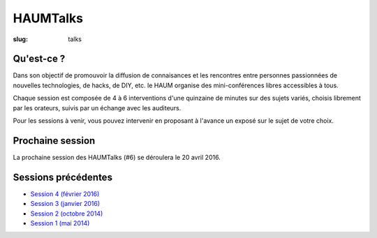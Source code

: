 HAUMTalks
#########

:slug: talks

Qu'est-ce ?
------------

Dans son objectif de promouvoir la diffusion de connaisances et les rencontres
entre personnes passionnées de nouvelles technologies, de hacks, de DIY, etc.
le HAUM organise des mini-conférences libres accessibles à tous.

Chaque session est composée de 4 à 6 interventions d'une quinzaine de minutes
sur des sujets variés, choisis librement par les orateurs, suivis par un
échange avec les auditeurs.

Pour les sessions à venir, vous pouvez intervenir en proposant à l'avance un
exposé sur le sujet de votre choix.

Prochaine session
-----------------

La prochaine session des HAUMTalks (#6) se déroulera le 20 avril 2016.

Sessions précédentes
--------------------

- `Session 4 (février 2016) <talks_session4.html>`_
- `Session 3 (janvier 2016) <talks_session3.html>`_
- `Session 2 (octobre 2014) <talks_session2.html>`_
- `Session 1 (mai 2014) <talks_session1.html>`_
